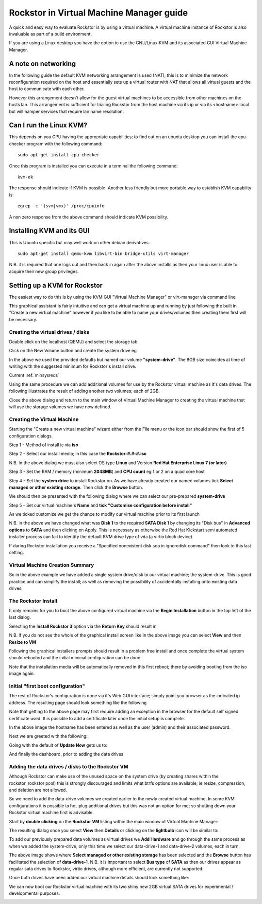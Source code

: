 .. _kvmsetup:

Rockstor in Virtual Machine Manager guide
=========================================
A quick and easy way to evaluate Rockstor is by using a virtual machine. A virtual machine instance of Rockstor is also invaluable as part of a build environment.

If you are using a Linux desktop you have the option to use the GNU/Linux KVM and its associated GUI Virtual Machine Manager.

A note on networking
--------------------
In the following guide the default KVM networking arrangement is used (NAT); this is to minimize the network reconfiguration required on the host and essentially sets up a virtual router with NAT that allows all virtual guests and the host to communicate with each other.

However this arrangement doesn't allow for the guest virtual machines to be accessible from other machines on the hosts lan.  This arrangement is sufficient for trialing Rockstor from the host machine via its ip or via its <hostname>.local but will hamper services that require lan name resolution.

Can I run the Linux KVM?
------------------------
This depends on you CPU having the appropriate capabilities; to find out on an ubuntu desktop you can install the cpu-checker program with the following command::

    sudo apt-get install cpu-checker

Once this program is installed you can execute in a terminal the following command::

    kvm-ok

The response should indicate if KVM is possible. Another less friendly but more portable way to establish KVM capability is::

    egrep -c '(svm|vmx)' /proc/cpuinfo

A non zero response from the above command should indicate KVM possibility.

Installing KVM and its GUI
--------------------------
This is Ubuntu specific but may well work on other debian derivatives::

    sudo apt-get install qemu-kvm libvirt-bin bridge-utils virt-manager

N.B. it is required that one logs out and then back in again after the above installs as then your linux user is able to acquire their new group privileges.

Setting up a KVM for Rockstor
-----------------------------
The easiest way to do this is by using the KVM GUI "Virtual Machine Manager" or virt-manager via command line.

.. image:: vmm.png
   :scale: 100%
   :align: center

This graphical assistant is fairly intuitive and can get a virtual machine up and running by just following the built in "Create a new virtual machine" however if you like to be able to name your drives/volumes then creating them first will be necessary.

Creating the virtual drives / disks
^^^^^^^^^^^^^^^^^^^^^^^^^^^^^^^^^^^
Double click on the localhost (QEMU) and select the storage tab

.. image:: vmm_add_volumes.png
   :scale: 100%
   :align: center

Click on the New Volume button and create the system drive eg

.. image:: vmm_system_drive.png
   :scale: 100%
   :align: center

In the above we used the provided defaults but named our volume **"system-drive"**. The 8GB size coincides at time of writing with the suggested minimum for Rockstor's install drive.

Current :ref:`minsysreqs`

Using the same procedure we can add additional volumes for use by the Rockstor virtual machine as it's data drives.  The following illustrates the result of adding another two volumes; each of 2GB.

.. image:: vmm_volumes_created.png
   :scale: 100%
   :align: center

Close the above dialog and return to the main window of Virtual Machine Manager to creating the virtual machine that will use the storage volumes we have now defined.

Creating the Virtual Machine
^^^^^^^^^^^^^^^^^^^^^^^^^^^^
Starting the "Create a new virtual machine" wizard either from the File menu or the icon bar should show the first of 5 configuration dialogs.

Step 1 - Method of install ie via **iso**

.. image:: vmm_iso_step1.png
   :scale: 100%
   :align: center

Step 2 - Select our install media; in this case the **Rockstor-#.#-#.iso**

.. image:: vmm_iso_os_step2.png
   :scale: 100%
   :align: center

N.B. In the above dialog we must also select OS type **Linux** and Version **Red Hat Enterprise Linux 7 (or later)**

Step 3 - Set the RAM / memory (minimum **2048MB**) and **CPU count** eg 1 or 2 on a quad core host

.. image:: vmm_ram_step3.png
   :scale: 100%
   :align: center

Step 4 - Set the **system drive** to install Rockstor on. As we have already created our named volumes tick **Select managed or other existing storage.** Then click the **Browse** button.

.. image:: vmm_system_disk_step4.png
   :scale: 100%
   :align: center

We should then be presented with the following dialog where we can select our pre-prepared **system-drive**

.. image:: vmm_system_disk_step4_choose.png
   :scale: 100%
   :align: center

Step 5 - Set our virtual machine's **Name** and **tick "Customise configuration before install"**

.. image:: vmm_customise_tick_step5.png
   :scale: 100%
   :align: center

As we ticked customize we get the chance to modify our virtual machine prior to its first launch

.. image:: vmm_system_disk_sata.png
   :scale: 100%
   :align: center

N.B. in the above we have changed what was **Disk 1** to the required **SATA Disk 1** by changing its "Disk bus" in **Advanced options** to **SATA** and then clicking on Apply.
This is necessary as otherwise the Red Hat Kickstart semi automated installer process can fail to identify the default KVM drive type of vda (a virtio block device).

If during Rockstor installation you receive a "Specified nonexistent disk sda in ignoredisk command" then look to this last setting.

Virtual Machine Creation Summary
^^^^^^^^^^^^^^^^^^^^^^^^^^^^^^^^
So in the above example we have added a single system drive/disk to our virtual machine; the system-drive.
This is good practice and can simplify the install; as well as removing the possibility of accidentally installing onto existing data drives.

The Rockstor Install
^^^^^^^^^^^^^^^^^^^^
It only remains for you to boot the above configured virtual machine via the **Begin Installation** button in the top left of the last dialog.

.. image:: vmm_iso_boot.png
   :scale: 100%
   :align: center

Selecting the **Install Rockstor 3** option via the **Return Key** should result in

.. image:: vmm_installation_summary_screen.png
   :scale: 100%
   :align: center

N.B. If you do not see the whole of the graphical install screen like in the above image you can select **View** and then **Resize to VM**

Following the graphical installers prompts should result in a problem free install and once complete the virtual system should rebooted and the initial minimal configuration can be done.

Note that the installation media will be automatically removed in this first reboot; there by avoiding booting from the iso image again.

Initial "first boot configuration"
^^^^^^^^^^^^^^^^^^^^^^^^^^^^^^^^^^
The rest of Rockstor's configuration is done via it's Web GUI interface; simply point you browser as the indicated ip address. The resulting page should look something like the following

.. image:: rockstor_first_login_page.png
   :scale: 100%
   :align: center

Note that getting to the above page may first require adding an exception in the browser for the default self signed certificate used. It is possible to add a certificate later once the initial setup is complete.

In the above image the hostname has been entered as well as the user (admin) and their associated password.

Next we are greeted with the following:

.. image:: rockstor_update_now_page.png
   :scale: 100%
   :align: center

Going with the default of **Update Now** gets us to:

.. image:: rockstor_auto_update_page.png
    :scale: 100%
    :align: center

And finally the dashboard, prior to adding the data drives

.. image:: rockstor_dashboard_no_drives.png
   :scale: 100%
   :align: center

Adding the data drives / disks to the Rockstor VM
^^^^^^^^^^^^^^^^^^^^^^^^^^^^^^^^^^^^^^^^^^^^^^^^^
Although Rockstor can make use of the unused space on the system drive (by creating shares within the rockstor_rockstor pool) this is strongly discouraged and limits what btrfs options are available; ie resize, compression, and deletion are not allowed.

So we need to add the data-drive volumes we created earlier to the newly created virtual machine.  In some KVM configurations it is possible to hot-plug additional drives but this was not an option for me; so shutting down your Rockstor virtual machine first is advisable.

Start by **double clicking** on the **Rockstor VM** listing within the main window of Virtual Machine Manager:

.. image:: vmm_rockstor_listing.png
   :scale: 100%
   :align: center

The resulting dialog once you select **View** then **Details** or clicking on the **lightbulb** icon will be similar to:

.. image:: vmm_rockstor_details_system_drive_only.png
   :scale: 100%
   :align: center

To add our previously prepared data volumes as virtual drives we **Add Hardware** and go through the same process as when we added the system-drive; only this time we select our data-drive-1 and data-drive-2 volumes, each in turn.

.. image:: vmm_add_data_drive_1.png
   :scale: 100%
   :align: center

The above image shows where **Select managed or other existing storage** has been selected and the **Browse** button has facilitated the selection of **data-drive-1**.
N.B. it is important to select **Bus type** of **SATA** as then our drives appear as regular sata drives to Rockstor, virtio drives, although more efficient, are currently not supported.

Once both drives have been added our virtual machine details should look something like:

.. image:: vmm_added_the_data_drives_sata.png
   :scale: 100%
   :align: center

We can now boot our Rockstor virtual machine with its two shiny new 2GB virtual SATA drives for experimental / developmental purposes.

.. image:: rockstor_storage_2_data_drives.png
   :scale: 100%
   :align: center




























